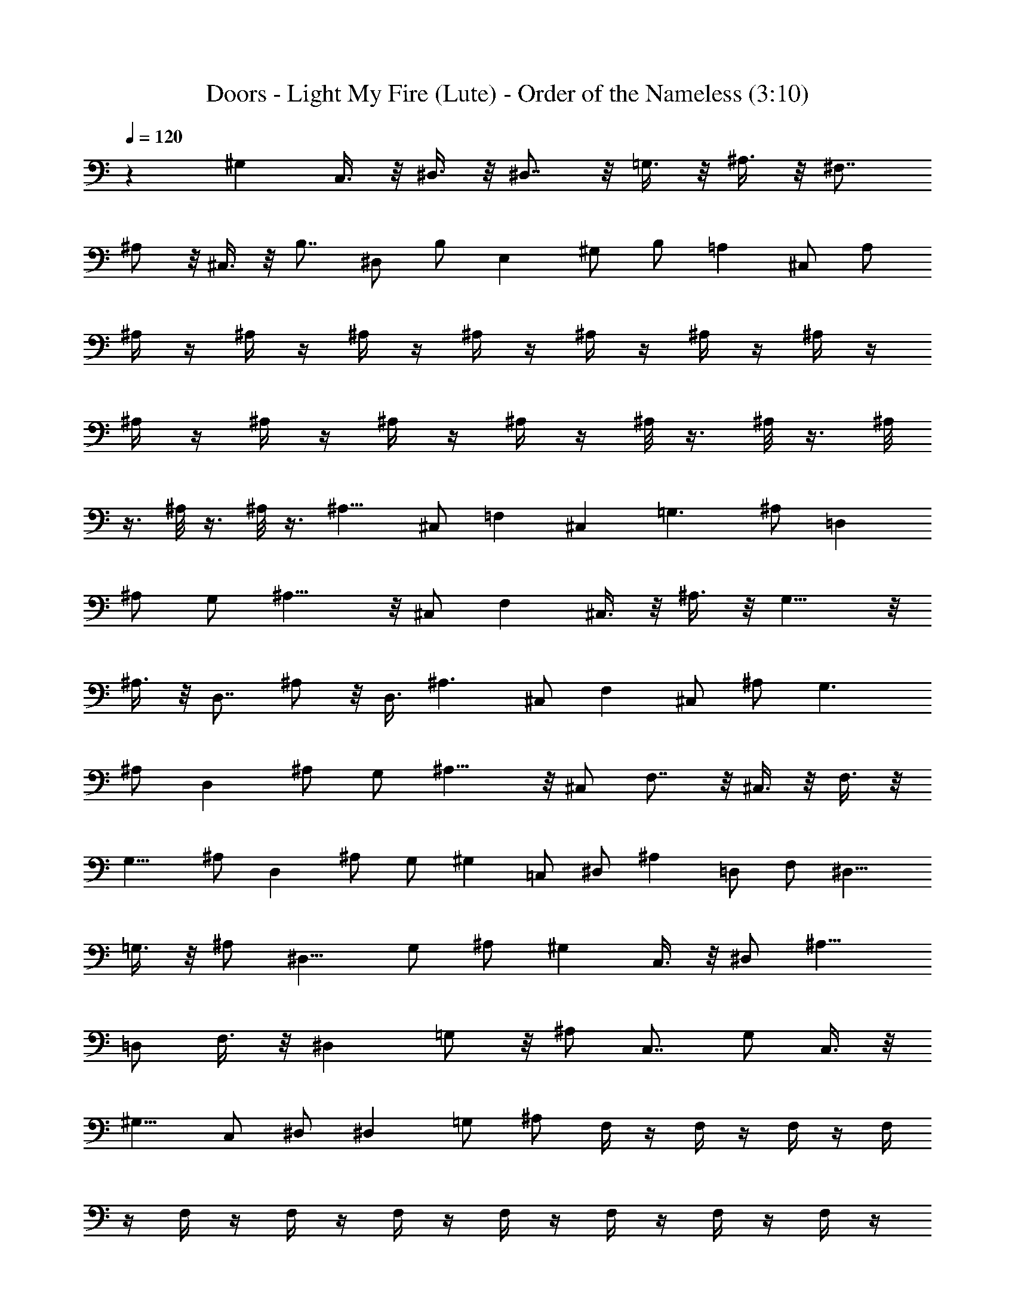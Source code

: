 X:1
T:Doors - Light My Fire (Lute) - Order of the Nameless (3:10)
Z:Transcribed by LotRO MIDI Player:http://lotro.acasylum.com/midi
%  Original file:Light.mid
%  Transpose:-23
L:1/4
Q:120
K:C
z ^G, C,3/8 z/8 ^D,3/8 z/8 ^D,7/8 z/8 =G,3/8 z/8 ^A,3/8 z/8 ^F,7/8
^A,/2 z/8 ^C,3/8 z/8 B,7/8 ^D,/2 B,/2 E, ^G,/2 B,/2 =A, ^C,/2 A,/2
^A,/4 z/4 ^A,/4 z/4 ^A,/4 z/4 ^A,/4 z/4 ^A,/4 z/4 ^A,/4 z/4 ^A,/4 z/4
^A,/4 z/4 ^A,/4 z/4 ^A,/4 z/4 ^A,/4 z/4 ^A,/8 z3/8 ^A,/8 z3/8 ^A,/8
z3/8 ^A,/8 z3/8 ^A,/8 z3/8 ^A,11/8 ^C,/2 =F, ^C, =G,3/2 ^A,/2 =D,
^A,/2 G,/2 ^A,11/8 z/8 ^C,/2 F, ^C,3/8 z/8 ^A,3/8 z/8 G,11/8 z/8
^A,3/8 z/8 D,7/8 ^A,/2 z/8 D,3/8 ^A,3/2 ^C,/2 F, ^C,/2 ^A,/2 G,3/2
^A,/2 D, ^A,/2 G,/2 ^A,11/8 z/8 ^C,/2 F,7/8 z/8 ^C,3/8 z/8 F,3/8 z/8
G,11/8 ^A,/2 D, ^A,/2 G,/2 ^G, =C,/2 ^D,/2 ^A, =D,/2 F,/2 [^D,9/8z]
=G,3/8 z/8 ^A,/2 [^D,9/8z] G,/2 ^A,/2 ^G, C,3/8 z/8 ^D,/2 [^A,9/8z]
=D,/2 F,3/8 z/8 [^D,z7/8] =G,/2 z/8 ^A,/2 C,7/8 G,/2 C,3/8 z/8
[^G,9/8z] C,/2 ^D,/2 ^D, =G,/2 ^A,/2 F,/4 z/4 F,/4 z/4 F,/4 z/4 F,/4
z/4 F,/4 z/4 F,/4 z/4 F,/4 z/4 F,/4 z/4 F,/4 z/4 F,/4 z/4 F,/4 z/4
F,/4 z/4 F,/4 z/4 F,/4 z/4 F,/4 z/4 F,/8 z3/8 ^A,11/8 ^C,/2 F, ^C,/2
^A,/2 G,3/2 ^A,/2 =D, ^A,/2 G,/2 ^A,3/2 ^C,/2 F, ^C,3/8 z/8 ^A,3/8
z/8 G,11/8 z/8 ^A,/2 D, ^A,/2 G,3/8 ^A,3/2 ^C,/2 [F,9/8z] ^C,/2 ^A,/2
G,3/2 ^A,/2 D, ^A,/2 D,/2 ^A,11/8 z/8 ^C,/2 F, ^C,3/8 z/8 F,/2 G,11/8
z/8 [^A,/2z3/8] D, ^A,5/8 G,3/8 z/8 ^G,7/8 =C,/2 ^D,/2 [^A,9/8z]
=D,/2 F,/2 [^D,9/8z] =G,/2 ^A,3/8 z/8 ^D, G,/2 ^A,3/8 z/8 [^G,9/8z]
C,3/8 z/8 ^D,/2 [^A,9/8z] =D,/2 F,/2 ^D,7/8 z/8 =G,/2 ^D,3/8 z/8 C,
E,3/8 G,/2 [^G,9/8z] C,/2 ^D,/2 [^D,9/8z] =G,/2 ^A,/2 F,/4 z/4 F,/4
z/4 F,/4 z/4 F,/4 z/4 F,/4 z/4 F,/4 z/4 F,/4 z/4 F,/4 z/4 F,/4 z/4
F,/4 z/4 F,/4 z/4 F,/4 z/4 F,/4 z/4 F,/4 z/4 F,/4 z/4 F,3/8 z/8
^A,7/8 z/8 ^C,3/8 F,/2 z/8 =C,7/8 G,/2 C,3/8 z/8 [^A,9/8z] ^C,/2
^A,3/8 z/8 =C, ^D,/2 G,/2 ^A, F,/2 ^A,3/8 z/8 C, ^D,/2 G,/2 ^A, ^C,/2
^A,/4 z/4 =C, [G,/2z3/8] C,3/8 z/4 [^A,9/8z] [^C,/2z3/8] F,/2
[=C,9/8z] ^D,/2 G,/2 ^A, [^C,5/8z/2] ^A,/2 =C, ^D,/2 G,/2 ^A, ^C,/2
^A,/2 =C, ^D,3/8 z/8 G,3/8 z/8 ^A, F,/2 ^A,/2 C,7/8 ^D,/2 G,5/8
^A,7/8 F,/2 ^A,/2 C, ^D,3/8 z/8 G,/2 ^A, [^C,5/8z/2] F,/2 =C, ^D,/2
G,/2 ^A,7/8 z/8 [^C,5/8z/2] F,3/8 z/8 =C, ^D,3/8 z/8 G,3/8 z/8 ^A,7/8
z/8 ^C,/2 F,3/8 z/8 =C,7/8 ^D,/2 G,/2 z/8 ^A,7/8 [^C,5/8z/2] F,/2 =C,
^D,/2 G,/2 ^A,3/4 ^C,5/8 ^A,5/8 [=C,7/8z5/8] ^D,3/4 G,5/8 ^G, C,/2
^D,/2 ^D, =G,3/8 z/8 ^A,3/8 z/8 [^F,z7/8] ^A,/2 ^C,/2 z/8 B,7/8
[^D,5/8z/2] B,/2 [E,9/8z] ^G,/2 B,/2 =A, ^C,/2 A,/2 ^A,/4 z/4 ^A,/4
z/4 ^A,/4 z/4 ^A,/4 z/4 ^A,/4 z/4 ^A,/4 z/4 ^A,/4 z/4 ^A,/4 z/4 ^A,/4
z/4 ^A,/4 z/4 ^A,/4 z/4 ^A,/4 z/4 ^A,/4 z/4 ^A,/4 z/4 ^A,/4 z/4 ^A,/8
z3/8 ^A,11/8 ^C,/2 =F, ^C,/2 ^A,/2 =G,3/2 ^A,/2 =D, ^A,/2 G,/2 ^A,3/2
^C,/2 F, ^C,3/8 z/8 ^A,3/8 z/8 G,11/8 z/8 ^A,/2 [D,z7/8] ^A,5/8 G,3/8
^A,3/2 ^C,/2 [F,9/8z] ^C,/2 ^A,/2 G,3/2 ^A,/2 D, ^A,/2 D,/2 ^A,11/8
z/8 ^C,/2 F, ^C,3/8 z/8 F,/2 G,11/8 z/8 ^A,/2 D,7/8 [^A,5/8z/2] G,/2
z/8 [^G,z7/8] =C,/2 ^D,/2 [^A,9/8z] =D,/2 F,/2 [^D,9/8z] =G,/2 ^A,/2
[^D,9/8z] G,/2 ^A,/2 [^G,9/8z] C,3/8 z/8 [^D,5/8z/2] [^A,9/8z] =D,/2
F,/2 ^D, =G,/2 ^D,3/8 z/8 C, E,/2 G,3/8 ^G, C,/2 ^D,/2 [^D,9/8z]
=G,/2 ^A,3/8 z/8 F,/4 z/4 F,/4 z/4 F,/4 z/4 F,/4 z/4 F,/4 z/4 F,/4
z/4 F,/4 z/4 F,/4 z/4 F,/4 z/4 F,/4 z/4 F,/4 z/4 F,/4 z/4 F,/4 z/4
F,/4 z/4 F,/4 z/4 F,/8 z3/8 ^A, z3/8 ^C,/2 z/8 F,7/8 ^C,3/4 z/4 G,5/4
z/4 [^A,5/8z/2] =D, [^A,5/8z/2] G,3/8 z/8 ^A,9/8 z3/8 ^C,/2 F, ^C,/2
^A,/4 z/4 G,9/8 z3/8 ^A,/2 D, ^A,/2 D,3/8 z/8 ^A,7/8 z5/8 ^C,3/8 F,
^C,/2 F,/2 G,9/8 z3/8 ^A,/2 D, [^A,5/8z/2] G,/4 z/4 ^A,9/8 z3/8 ^C,/2
F,7/8 z/8 ^C,/2 F,/2 G,9/8 z3/8 ^A,3/8 z/8 [D,z7/8] ^A,5/8 G,3/8 z/8
^G, =C,3/8 ^D,/2 [^A,9/8z] =D,/2 F,/2 [^D,9/8z] =G,/2 ^A,/2 ^D, G,/2
[^A,5/8z/2] [^G,9/8z] C,/2 ^D,3/8 z/8 [^A,9/8z] =D,3/8 z/8 F,3/8 z/8
[^D,9/8z] =G,3/8 z/8 [^D,/2z3/8] ^A, ^D,/2 z/8 G,/2 [^F,z7/8] ^A,/2
^C,/2 [^C,9/8z] =F,/2 ^G,/2 ^D, =G,/2 ^A,/2 ^D, G,/2 ^A,/2 ^F, ^C,/2
^F,/2 ^C, ^G,/2 ^C,/2 ^D,7/8 z/8 =G,3/8 z/8 ^A,3/8 z/8 ^D,7/8 z/8
^A,3/8 ^D,/2 ^F, ^A,/2 ^C,/2 ^C, =F,/2 ^C,/2 ^D, G,/2 ^A,3/8 z/8 ^D,
G,/2 ^A,/2 ^F, ^A,/2 ^C,/2 ^C, =F,/2 ^G,3/8 z/8 ^D,47/8 z ^G, =C,3/8
z/8 ^D,/2 ^D, =G,/2 ^A,/2 ^F, ^A,/2 ^C,/2 B, ^D,/2 ^F,/2 E, ^G,3/8
z/8 B,3/8 z/8 =A,7/8 ^C,/2 A,/2 ^A,79/8 z/8 ^A,/4 